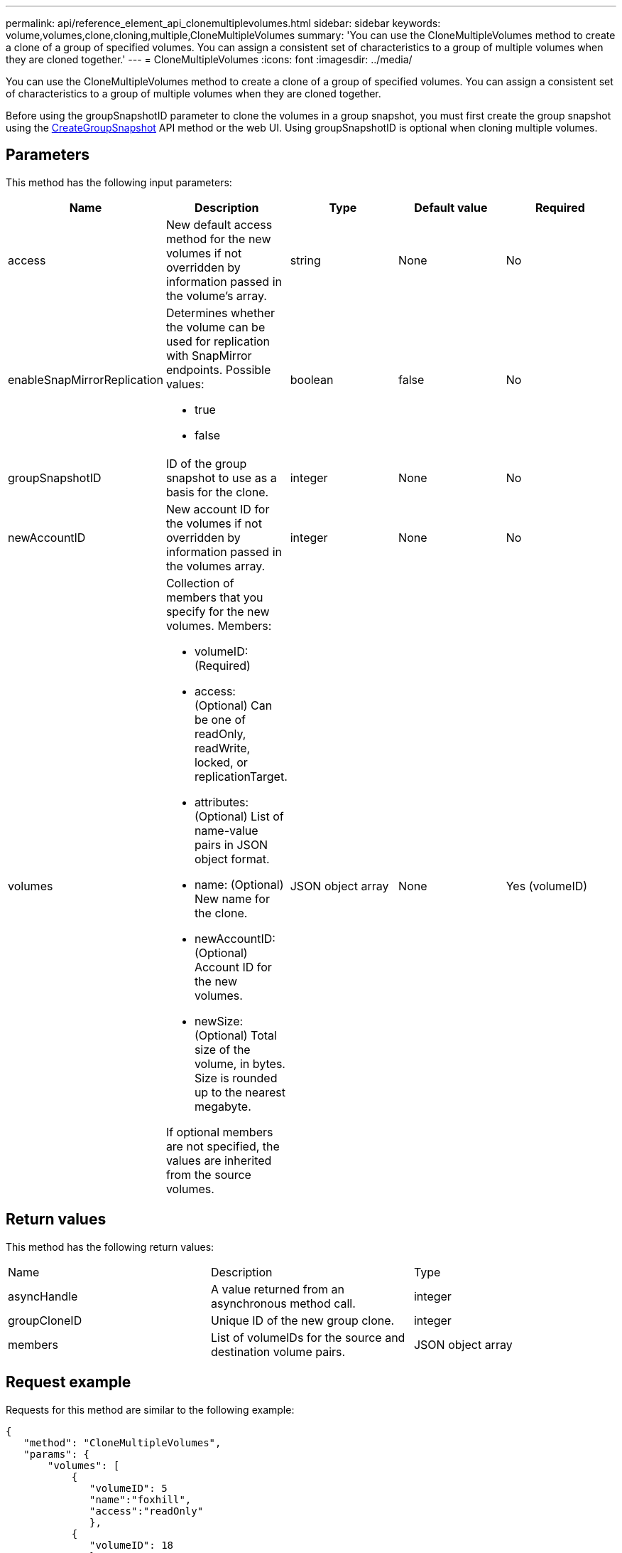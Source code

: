 ---
permalink: api/reference_element_api_clonemultiplevolumes.html
sidebar: sidebar
keywords: volume,volumes,clone,cloning,multiple,CloneMultipleVolumes
summary: 'You can use the CloneMultipleVolumes method to create a clone of a group of specified volumes. You can assign a consistent set of characteristics to a group of multiple volumes when they are cloned together.'
---
= CloneMultipleVolumes
:icons: font
:imagesdir: ../media/

[.lead]
You can use the CloneMultipleVolumes method to create a clone of a group of specified volumes. You can assign a consistent set of characteristics to a group of multiple volumes when they are cloned together.

Before using the groupSnapshotID parameter to clone the volumes in a group snapshot, you must first create the group snapshot using the xref:reference_element_api_creategroupsnapshot.adoc[CreateGroupSnapshot] API method or the web UI. Using groupSnapshotID is optional when cloning multiple volumes.

== Parameters

This method has the following input parameters:

[options="header"]
|===
|Name |Description |Type |Default value |Required
a|
access
a|
New default access method for the new volumes if not overridden by information passed in the volume's array.
a|
string
a|
None
a|
No
a|
enableSnapMirrorReplication
a|
Determines whether the volume can be used for replication with SnapMirror endpoints. Possible values:

* true
* false

a|
boolean
a|
false
a|
No
a|
groupSnapshotID
a|
ID of the group snapshot to use as a basis for the clone.
a|
integer
a|
None
a|
No
a|
newAccountID
a|
New account ID for the volumes if not overridden by information passed in the volumes array.
a|
integer
a|
None
a|
No
a|
volumes
a|
Collection of members that you specify for the new volumes. Members:

* volumeID: (Required)
* access: (Optional) Can be one of readOnly, readWrite, locked, or replicationTarget.
* attributes: (Optional) List of name-value pairs in JSON object format.
* name: (Optional) New name for the clone.
* newAccountID: (Optional) Account ID for the new volumes.
* newSize: (Optional) Total size of the volume, in bytes. Size is rounded up to the nearest megabyte.

If optional members are not specified, the values are inherited from the source volumes.
a|
JSON object array
a|
None
a|
Yes (volumeID)
|===

== Return values

This method has the following return values:

|===
|Name |Description |Type
a|
asyncHandle
a|
A value returned from an asynchronous method call.
a|
integer
a|
groupCloneID
a|
Unique ID of the new group clone.
a|
integer
a|
members
a|
List of volumeIDs for the source and destination volume pairs.
a|
JSON object array
|===

== Request example

Requests for this method are similar to the following example:

----
{
   "method": "CloneMultipleVolumes",
   "params": {
       "volumes": [
           {
              "volumeID": 5
              "name":"foxhill",
              "access":"readOnly"
              },
           {
              "volumeID": 18
              },
           {
             "volumeID": 20
              }
     ]
   },
   "id": 1
}
----

== Response example

This method returns a response similar to the following example:

----
{
  "id": 1,
  "result": {
    "asyncHandle": 12,
    "groupCloneID": 4,
    "members": [
     {
      "srcVolumeID": 5,
      "volumeID": 29
     },
     {
      "srcVolumeID": 18,
      "volumeID": 30
     },
     {
      "srcVolumeID": 20,
      "volumeID": 31
      }
    ]
  }
}
----

== New since version

9.6
